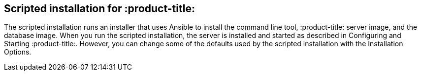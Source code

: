 [id='con-scripted-installation']

== Scripted installation for :product-title:

The scripted installation runs an installer that uses Ansible to install the command line tool, :product-title: server image, and the database image. When you run the scripted installation, the server is installed and started as described in Configuring and Starting :product-title:. However, you can change some of the defaults used by the scripted installation with the Installation Options.
